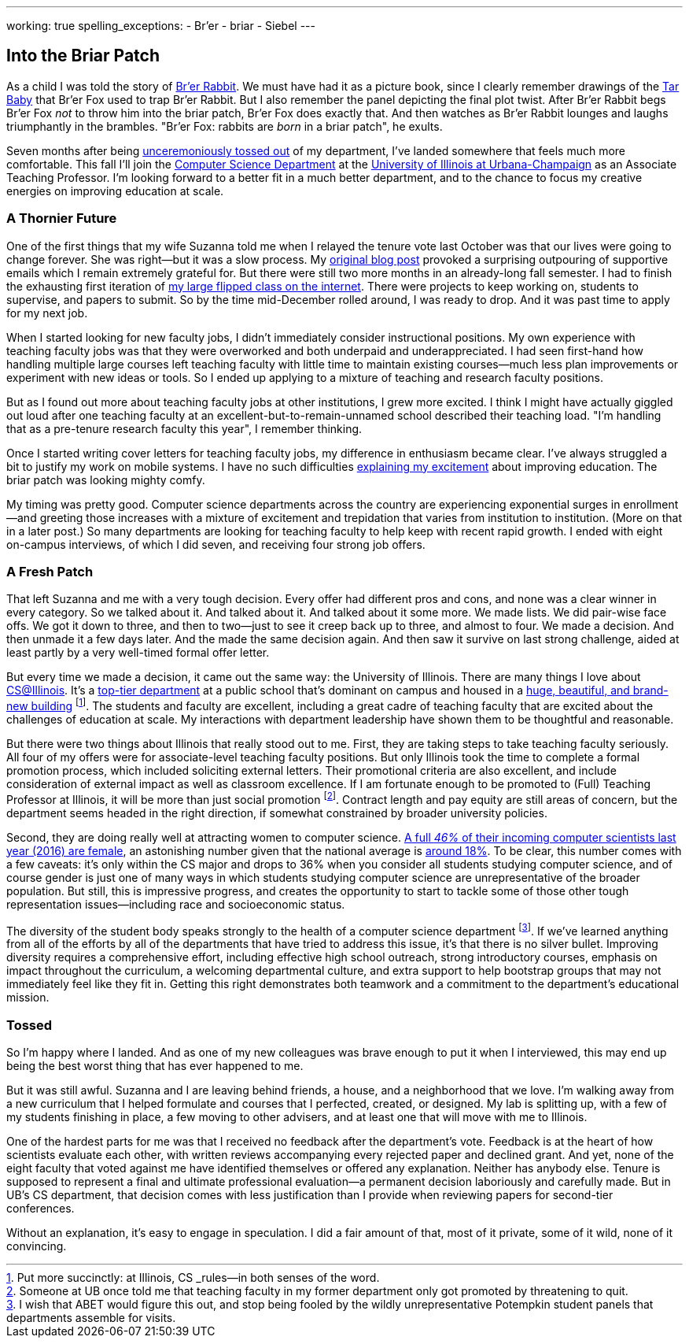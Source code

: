 ---
working: true
spelling_exceptions:
  - Br'er
  - briar
  - Siebel
---

== Into the Briar Patch

[.snippet]
//
--
//
[.lead]
//
As a child I was told the story of
//
https://en.wikipedia.org/wiki/Br%27er_Rabbit[Br'er Rabbit].
//
We must have had it as a picture book, since I clearly remember drawings of
the
//
https://en.wikipedia.org/wiki/Tar-Baby[Tar Baby]
//
that Br'er Fox used to trap Br'er Rabbit.
//
But I also remember the panel depicting the final plot twist.
//
After Br'er Rabbit begs Br'er Fox _not_ to throw him into the briar patch,
Br'er Fox does exactly that.
//
And then watches as Br'er Rabbit lounges and laughs triumphantly in the
brambles.
//
"Br'er Fox: rabbits are _born_ in a briar patch", he exults.

Seven months after being
//
link:/posts/2016-10-22-the-best-way-to-not-get-tenure/[unceremoniously tossed
out]
//
of my department, I've landed somewhere that feels much more comfortable.
//
This fall I'll join the
//
https://cs.illinois.edu/[Computer Science Department] at the
//
http://illinois.edu/[University of Illinois at Urbana-Champaign]
//
as an Associate Teaching Professor.
//
I'm looking forward to a better fit in a much better department, and to the
chance to focus my creative energies on improving education at scale.
//
--

=== A Thornier Future

One of the first things that my wife Suzanna told me when I relayed the tenure
vote last October was that our lives were going to change forever.
//
She was right&mdash;but it was a slow process.
//
My
//
link:/posts/2016-10-22-the-best-way-to-not-get-tenure/[original blog post]
//
provoked a surprising outpouring of supportive emails which I remain extremely
grateful for.
//
But there were still two more months in an already-long fall semester.
//
I had to finish the exhausting first iteration of
//
link:/courses/ub-199-fall-2016/[my large flipped class on the internet].
//
There were projects to keep working on, students to supervise, and papers to
submit.
//
So by the time mid-December rolled around, I was ready to drop.
//
And it was past time to apply for my next job.

When I started looking for new faculty jobs, I didn't immediately consider
instructional positions.
//
My own experience with teaching faculty jobs was that they were overworked and
both underpaid and underappreciated.
//
I had seen first-hand how handling multiple large courses left teaching
faculty with little time to maintain existing courses&mdash;much less plan
improvements or experiment with new ideas or tools.
//
So I ended up applying to a mixture of teaching and research faculty
positions.

But as I found out more about teaching faculty jobs at other institutions, I
grew more excited.
//
I think I might have actually giggled out loud after one teaching faculty at
an excellent-but-to-remain-unnamed school described their teaching load.
//
"I'm handling that as a pre-tenure research faculty this year", I remember
thinking.

Once I started writing cover letters for teaching faculty jobs, my difference
in enthusiasm became clear.
//
I've always struggled a bit to justify my work on mobile systems.
//
I have no such difficulties
//
https://goo.gl/Qa9lWM[explaining my excitement]
//
about improving education.
//
The briar patch was looking mighty comfy.

My timing was pretty good.
//
Computer science departments across the country are experiencing exponential
surges in enrollment&mdash;and greeting those increases with a mixture of
excitement and trepidation that varies from institution to institution.
//
(More on that in a later post.)
//
So many departments are looking for teaching faculty to help keep with recent
rapid growth.
//
I ended with eight on-campus interviews, of which I did seven, and receiving
four strong job offers.

=== A Fresh Patch

That left Suzanna and me with a very tough decision.
//
Every offer had different pros and cons, and none was a clear winner in every
category.
//
So we talked about it.
//
And talked about it.
//
And talked about it some more.
//
We made lists.
//
We did pair-wise face offs.
//
We got it down to three, and then to two&mdash;just to see it creep back up to
three, and almost to four.
//
We made a decision.
//
And then unmade it a few days later.
//
And the made the same decision again.
//
And then saw it survive on last strong challenge, aided at least partly by a
very well-timed formal offer letter.

But every time we made a decision, it came out the same way: the University of
Illinois.
//
There are many things I love about https://cs.illinois.edu/[CS@Illinois].
//
It's a
//
http://csrankings.org/[top-tier department]
//
at a public school that's dominant on campus and housed in a
//
https://en.wikipedia.org/wiki/Thomas_M._Siebel_Center_for_Computer_Science[huge, beautiful, and brand-new building]
//
footnote:[Put more succinctly: at Illinois, CS _rules_&mdash;in both senses of
the word.].
//
The students and faculty are excellent, including a great cadre of teaching
faculty that are excited about the challenges of education at scale.
//
My interactions with department leadership have shown them to be thoughtful
and reasonable.

But there were two things about Illinois that really stood out to me.
//
First, they are taking steps to take teaching faculty seriously.
//
All four of my offers were for associate-level teaching faculty positions.
//
But only Illinois took the time to complete a formal promotion process, which
included soliciting external letters.
//
Their promotional criteria are also excellent, and include consideration of
external impact as well as classroom excellence.
//
If I am fortunate enough to be promoted to (Full) Teaching Professor at
Illinois, it will be more than just social promotion footnote:[Someone at UB
once told me that teaching faculty in my former department only got promoted
by threatening to quit.].
//
Contract length and pay equity are still areas of concern, but the department
seems headed in the right direction, if somewhat constrained by broader
university policies.

Second, they are doing really well at attracting women to computer science.
//
https://cs.illinois.edu/news/46-incoming-computer-science-majors-uiucs-college-engineering-are-women[A full _46%_ of their incoming computer scientists last year (2016) are female],
//
an astonishing number given that the national average is
//
https://ngcproject.org/statistics[around 18%].
//
To be clear, this number comes with a few caveats: it's only within the CS
major and drops to 36% when you consider all students studying computer
science, and of course gender is just one of many ways in which students
studying computer science are unrepresentative of the broader population.
//
But still, this is impressive progress, and creates the opportunity to start
to tackle some of those other tough representation issues&mdash;including race
and socioeconomic status.

The diversity of the student body speaks strongly to the health of a computer
science department footnote:[I wish that ABET would figure this out, and stop
being fooled by the wildly unrepresentative Potempkin student panels that
departments assemble for visits.].
//
If we've learned anything from all of the efforts by all of the departments
that have tried to address this issue, it's that there is no silver bullet.
//
Improving diversity requires a comprehensive effort, including effective high
school outreach, strong introductory courses, emphasis on impact throughout
the curriculum, a welcoming departmental culture, and extra support to help
bootstrap groups that may not immediately feel like they fit in.
//
Getting this right demonstrates both teamwork and a commitment to the
department's educational mission.

=== Tossed

So I'm happy where I landed.
//
And as one of my new colleagues was brave enough to put it when I interviewed,
this may end up being the best worst thing that has ever happened to me.

But it was still awful.
//
Suzanna and I are leaving behind friends, a house, and a neighborhood that we
love.
//
I'm walking away from a new curriculum that I helped formulate and courses
that I perfected, created, or designed.
//
My lab is splitting up, with a few of my students finishing in place, a few
moving to other advisers, and at least one that will move with me to Illinois.

One of the hardest parts for me was that I received no feedback after the
department's vote.
//
Feedback is at the heart of how scientists evaluate each other, with written
reviews accompanying every rejected paper and declined grant.
//
And yet, none of the eight faculty that voted against me have identified
themselves or offered any explanation.
//
Neither has anybody else.
//
Tenure is supposed to represent a final and ultimate professional
evaluation&mdash;a permanent decision laboriously and carefully made.
//
But in UB's CS department, that decision comes with less justification than I
provide when reviewing papers for second-tier conferences.

Without an explanation, it's easy to engage in speculation.
//
I did a fair amount of that, most of it private, some of it wild, none of it
convincing.

// vim: ts=2:sw=2:et
